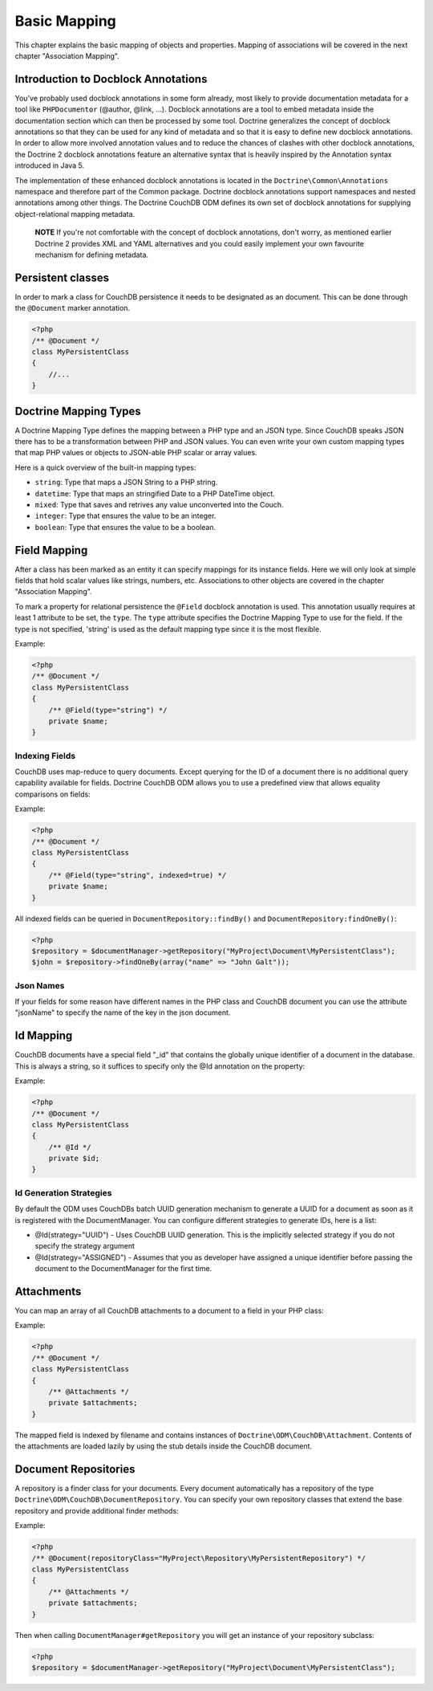 Basic Mapping
=============

This chapter explains the basic mapping of objects and properties.
Mapping of associations will be covered in the next chapter
"Association Mapping".

Introduction to Docblock Annotations
------------------------------------

You've probably used docblock annotations in some form already,
most likely to provide documentation metadata for a tool like
``PHPDocumentor`` (@author, @link, ...). Docblock annotations are a
tool to embed metadata inside the documentation section which can
then be processed by some tool. Doctrine generalizes the concept
of docblock annotations so that they can be used for any kind of
metadata and so that it is easy to define new docblock annotations.
In order to allow more involved annotation values and to reduce the
chances of clashes with other docblock annotations, the Doctrine 2
docblock annotations feature an alternative syntax that is heavily
inspired by the Annotation syntax introduced in Java 5.

The implementation of these enhanced docblock annotations is
located in the ``Doctrine\Common\Annotations`` namespace and
therefore part of the Common package. Doctrine docblock
annotations support namespaces and nested annotations among other
things. The Doctrine CouchDB ODM defines its own set of docblock
annotations for supplying object-relational mapping metadata.

    **NOTE** If you're not comfortable with the concept of docblock
    annotations, don't worry, as mentioned earlier Doctrine 2 provides
    XML and YAML alternatives and you could easily implement your own
    favourite mechanism for defining metadata.

Persistent classes
------------------

In order to mark a class for CouchDB persistence it needs
to be designated as an document. This can be done through the
``@Document`` marker annotation.

.. code-block:: php

    <?php
    /** @Document */
    class MyPersistentClass
    {
        //...
    }

Doctrine Mapping Types
----------------------

A Doctrine Mapping Type defines the mapping between a PHP type and
an JSON type. Since CouchDB speaks JSON there has to be a transformation
between PHP and JSON values. You can even write your own
custom mapping types that map PHP values or objects to JSON-able PHP
scalar or array values.

Here is a quick overview of the built-in mapping types:

-  ``string``: Type that maps a JSON String to a PHP string.
-  ``datetime``: Type that maps an stringified Date to a PHP
   DateTime object.
-  ``mixed``: Type that saves and retrives any value unconverted into the Couch.
-  ``integer``: Type that ensures the value to be an integer.
-  ``boolean``: Type that ensures the value to be a boolean.

Field Mapping
----------------

After a class has been marked as an entity it can specify mappings
for its instance fields. Here we will only look at simple fields
that hold scalar values like strings, numbers, etc. Associations to
other objects are covered in the chapter "Association Mapping".

To mark a property for relational persistence the ``@Field``
docblock annotation is used. This annotation usually requires at
least 1 attribute to be set, the ``type``. The ``type`` attribute
specifies the Doctrine Mapping Type to use for the field. If the
type is not specified, 'string' is used as the default mapping type
since it is the most flexible.

Example:

.. code-block:: php

    <?php
    /** @Document */
    class MyPersistentClass
    {
        /** @Field(type="string") */
        private $name;
    }

Indexing Fields
~~~~~~~~~~~~~~~

CouchDB uses map-reduce to query documents. Except querying for the ID of a document
there is no additional query capability available for fields. Doctrine CouchDB ODM
allows you to use a predefined view that allows equality comparisons on fields:

Example:

.. code-block:: php

    <?php
    /** @Document */
    class MyPersistentClass
    {
        /** @Field(type="string", indexed=true) */
        private $name;
    }

All indexed fields can be queried in ``DocumentRepository::findBy()`` and ``DocumentRepository:findOneBy()``:

.. code-block:: php

    <?php
    $repository = $documentManager->getRepository("MyProject\Document\MyPersistentClass");
    $john = $repository->findOneBy(array("name" => "John Galt"));

Json Names
~~~~~~~~~~

If your fields for some reason have different names in the PHP class and CouchDB document you 
can use the attribute "jsonName" to specify the name of the key in the json document.

Id Mapping
----------

CouchDB documents have a special field "_id" that contains the globally
unique identifier of a document in the database. This is always a string,
so it suffices to specify only the @Id annotation on the property:

Example:

.. code-block:: php

    <?php
    /** @Document */
    class MyPersistentClass
    {
        /** @Id */
        private $id;
    }

Id Generation Strategies
~~~~~~~~~~~~~~~~~~~~~~~~

By default the ODM uses CouchDBs batch UUID generation mechanism
to generate a UUID for a document as soon as it is registered with
the DocumentManager. You can configure different strategies to generate
IDs, here is a list:

-   @Id(strategy="UUID") - Uses CouchDB UUID generation. This is the implicitly
    selected strategy if you do not specify the strategy argument
-   @Id(strategy="ASSIGNED") - Assumes that you as developer have assigned a unique
    identifier before passing the document to the DocumentManager for the first time.

Attachments
-----------

You can map an array of all CouchDB attachments to a document to a field in your PHP class:

Example:

.. code-block:: php

    <?php
    /** @Document */
    class MyPersistentClass
    {
        /** @Attachments */
        private $attachments;
    }

The mapped field is indexed by filename and contains instances of ``Doctrine\ODM\CouchDB\Attachment``.
Contents of the attachments are loaded lazily by using the stub details inside the CouchDB document.

Document Repositories
---------------------

A repository is a finder class for your documents. Every document automatically has a repository
of the type ``Doctrine\ODM\CouchDB\DocumentRepository``. You can specify your own repository classes
that extend the base repository and provide additional finder methods:

Example:

.. code-block:: php

    <?php
    /** @Document(repositoryClass="MyProject\Repository\MyPersistentRepository") */
    class MyPersistentClass
    {
        /** @Attachments */
        private $attachments;
    }

Then when calling ``DocumentManager#getRepository`` you will get an instance of your repository subclass:

.. code-block:: php

    <?php
    $repository = $documentManager->getRepository("MyProject\Document\MyPersistentClass");
    
